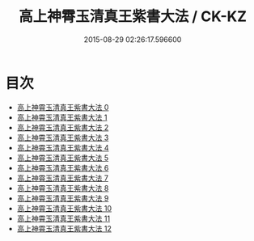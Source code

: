 #+TITLE: 高上神霄玉清真王紫書大法 / CK-KZ

#+DATE: 2015-08-29 02:26:17.596600
* 目次
 - [[file:KR5g0028_000.txt][高上神霄玉清真王紫書大法 0]]
 - [[file:KR5g0028_001.txt][高上神霄玉清真王紫書大法 1]]
 - [[file:KR5g0028_002.txt][高上神霄玉清真王紫書大法 2]]
 - [[file:KR5g0028_003.txt][高上神霄玉清真王紫書大法 3]]
 - [[file:KR5g0028_004.txt][高上神霄玉清真王紫書大法 4]]
 - [[file:KR5g0028_005.txt][高上神霄玉清真王紫書大法 5]]
 - [[file:KR5g0028_006.txt][高上神霄玉清真王紫書大法 6]]
 - [[file:KR5g0028_007.txt][高上神霄玉清真王紫書大法 7]]
 - [[file:KR5g0028_008.txt][高上神霄玉清真王紫書大法 8]]
 - [[file:KR5g0028_009.txt][高上神霄玉清真王紫書大法 9]]
 - [[file:KR5g0028_010.txt][高上神霄玉清真王紫書大法 10]]
 - [[file:KR5g0028_011.txt][高上神霄玉清真王紫書大法 11]]
 - [[file:KR5g0028_012.txt][高上神霄玉清真王紫書大法 12]]
